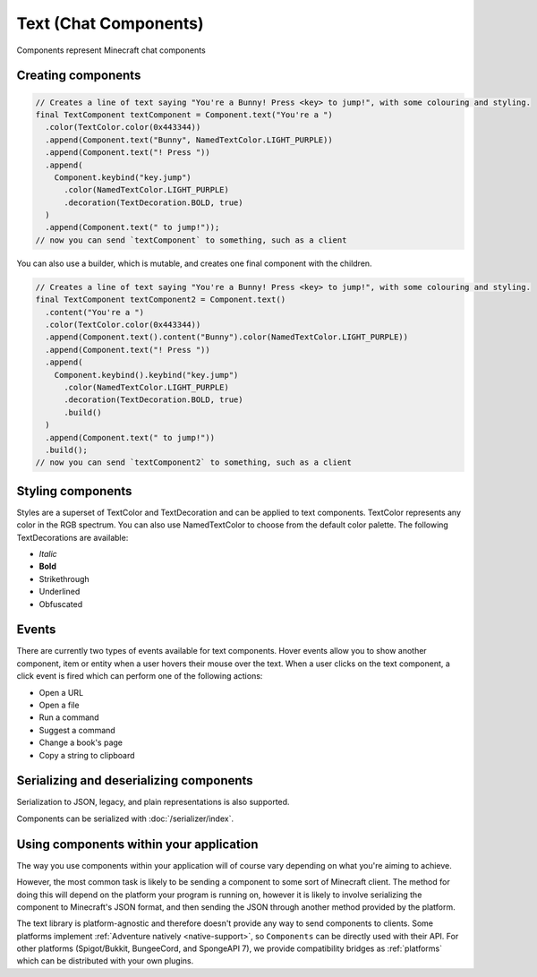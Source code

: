 ======================
Text (Chat Components)
======================

Components represent Minecraft chat components

Creating components
^^^^^^^^^^^^^^^^^^^

.. code:: java

   // Creates a line of text saying "You're a Bunny! Press <key> to jump!", with some colouring and styling.
   final TextComponent textComponent = Component.text("You're a ")
     .color(TextColor.color(0x443344))
     .append(Component.text("Bunny", NamedTextColor.LIGHT_PURPLE))
     .append(Component.text("! Press "))
     .append(
       Component.keybind("key.jump")
         .color(NamedTextColor.LIGHT_PURPLE)
         .decoration(TextDecoration.BOLD, true)
     )
     .append(Component.text(" to jump!"));
   // now you can send `textComponent` to something, such as a client

You can also use a builder, which is mutable, and creates one final
component with the children.

.. code:: java

   // Creates a line of text saying "You're a Bunny! Press <key> to jump!", with some colouring and styling.
   final TextComponent textComponent2 = Component.text()
     .content("You're a ")
     .color(TextColor.color(0x443344))
     .append(Component.text().content("Bunny").color(NamedTextColor.LIGHT_PURPLE))
     .append(Component.text("! Press "))
     .append(
       Component.keybind().keybind("key.jump")
         .color(NamedTextColor.LIGHT_PURPLE)
         .decoration(TextDecoration.BOLD, true)
         .build()
     )
     .append(Component.text(" to jump!"))
     .build();
   // now you can send `textComponent2` to something, such as a client

Styling components
^^^^^^^^^^^^^^^^^^^^

Styles are a superset of TextColor and TextDecoration and can be applied to text components.
TextColor represents any color in the RGB spectrum.
You can also use NamedTextColor to choose from the default color palette.
The following TextDecorations are available:

* *Italic*
* **Bold**
* Strikethrough
* Underlined
* Obfuscated

Events
^^^^^^^

There are currently two types of events available for text components.
Hover events allow you to show another component, item or entity when a user hovers their mouse over the text.
When a user clicks on the text component, a click event is fired which can perform one of the following actions:

* Open a URL
* Open a file
* Run a command
* Suggest a command
* Change a book's page
* Copy a string to clipboard

Serializing and deserializing components
^^^^^^^^^^^^^^^^^^^^^^^^^^^^^^^^^^^^^^^^

Serialization to JSON, legacy, and plain representations is also
supported.

Components can be serialized with :doc:`/serializer/index`.

Using components within your application
^^^^^^^^^^^^^^^^^^^^^^^^^^^^^^^^^^^^^^^^

The way you use components within your application will of course vary
depending on what you're aiming to achieve.

However, the most common task is likely to be sending a component to
some sort of Minecraft client. The method for doing this will depend on
the platform your program is running on, however it is likely to involve
serializing the component to Minecraft's JSON format, and then sending
the JSON through another method provided by the platform.

The text library is platform-agnostic and therefore doesn't provide any
way to send components to clients. Some platforms implement :ref:`Adventure natively <native-support>`, so ``Components``
can be directly used with their API. For other platforms (Spigot/Bukkit, BungeeCord, and SpongeAPI 7), we provide compatibility bridges as :ref:`platforms` which can be distributed with your own plugins.
